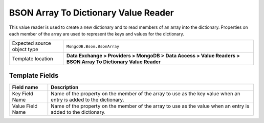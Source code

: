 BSON Array To Dictionary Value Reader
===================================================
This value reader is used to create a new dictionary
and to read members of an array into the dictionary. 
Properties on each member of the array are used to 
represent the keys and values for the dictionary.

.. |source-type-label| replace:: Expected source object type
.. |source-type| replace:: ``MongoDB.Bson.BsonArray``
.. |template-location| replace:: **Data Exchange > Providers > MongoDB > Data Access > Value Readers > BSON Array To Dictionary Value Reader**

+---------------------------+---------------------------------------------------------------------+
| |source-type-label|       | |source-type|                                                       |
+---------------------------+---------------------------------------------------------------------+
| Template location         | |template-location|                                                 |
+---------------------------+---------------------------------------------------------------------+

Template Fields
---------------------------------------------------

.. |key| replace:: Name of the property on the member of the array to use as the key value when an entry is added to the dictionary.
.. |value| replace:: Name of the property on the member of the array to use as the value when an entry is added to the dictionary.

+---------------------------+---------------------------------------------------------------------+
| Field name                | Description                                                         |
+===========================+=====================================================================+
| Key Field Name            | |key|                                                               |
+---------------------------+---------------------------------------------------------------------+
| Value Field Name          | |value|                                                             |
+---------------------------+---------------------------------------------------------------------+
